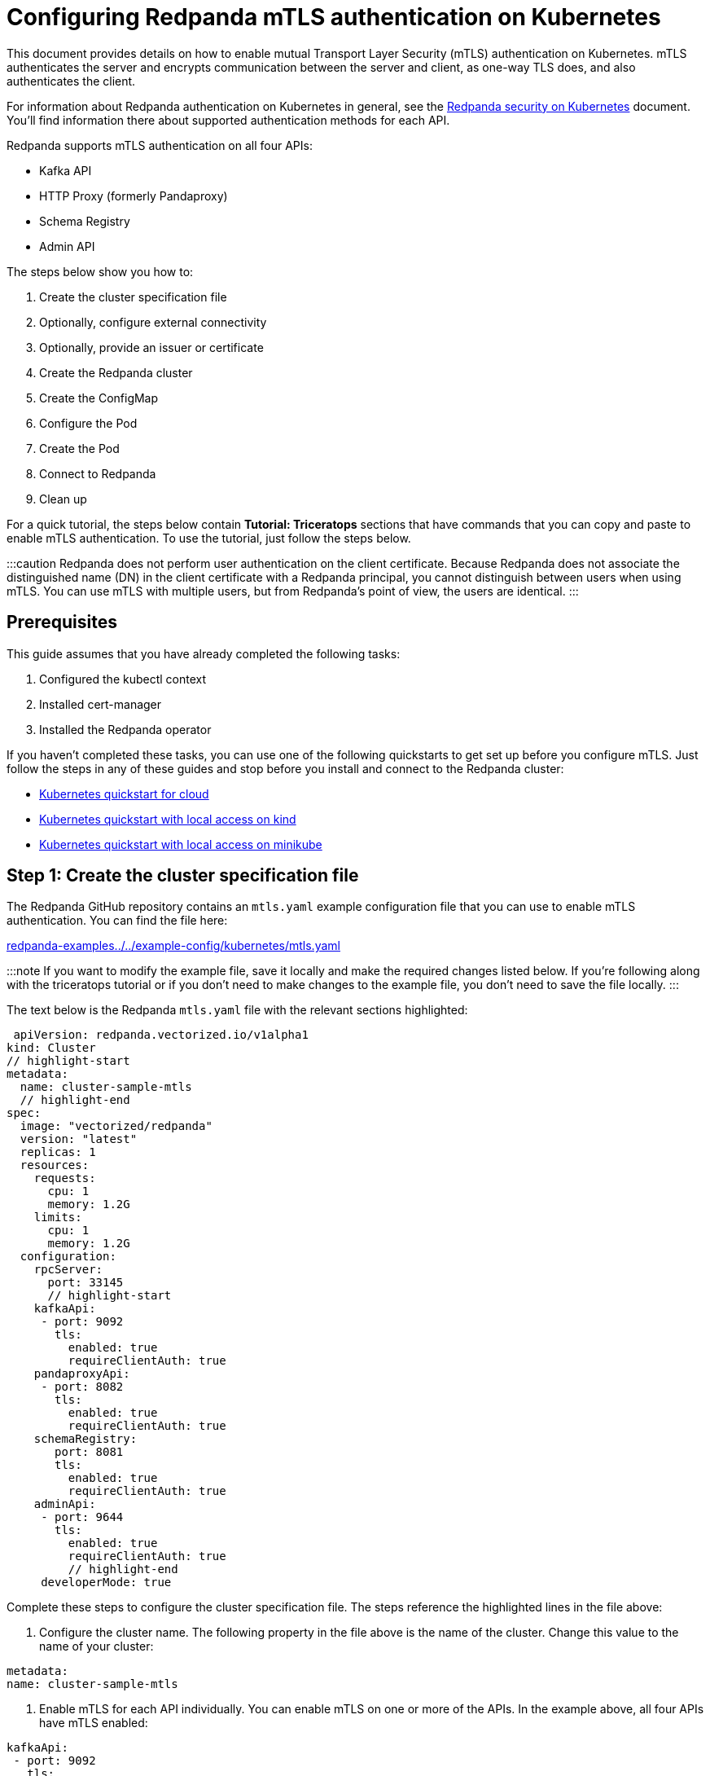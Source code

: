 = Configuring Redpanda mTLS authentication on Kubernetes
:description: Configuring Redpanda mTLS on Kubernetes.

This document provides details on how to enable mutual Transport Layer Security (mTLS) authentication on Kubernetes. mTLS authenticates the server and encrypts communication between the server and client, as one-way TLS does, and also authenticates the client.

For information about Redpanda authentication on Kubernetes in general, see the xref:security:kubernetes-security.adoc[Redpanda security on Kubernetes] document. You'll find information there about supported authentication methods for each API.

Redpanda supports mTLS authentication on all four APIs:

* Kafka API
* HTTP Proxy (formerly Pandaproxy)
* Schema Registry
* Admin API

The steps below show you how to:

. Create the cluster specification file
. Optionally, configure external connectivity
. Optionally, provide an issuer or certificate
. Create the Redpanda cluster
. Create the ConfigMap
. Configure the Pod
. Create the Pod
. Connect to Redpanda
. Clean up

For a quick tutorial, the steps below contain *Tutorial: Triceratops* sections that have commands that you can copy and paste to enable mTLS authentication. To use the tutorial, just follow the steps below.

:::caution
Redpanda does not perform user authentication on the client certificate. Because Redpanda does not associate the distinguished name (DN) in the client certificate with a Redpanda principal, you cannot distinguish between users when using mTLS. You can use mTLS with multiple users, but from Redpanda's point of view, the users are identical.
:::

== Prerequisites

This guide assumes that you have already completed the following tasks:

. Configured the kubectl context
. Installed cert-manager
. Installed the Redpanda operator

If you haven't completed these tasks, you can use one of the following quickstarts to get set up before you configure mTLS. Just follow the steps in any of these guides and stop before you install and connect to the Redpanda cluster:

* xref:quickstart:kubernetes-qs-cloud.adoc[Kubernetes quickstart for cloud]
* xref:quickstart:kubernetes-qs-cloud.adoc[Kubernetes quickstart with local access on kind]
* xref:quickstart:kubernetes-qs-cloud.adoc[Kubernetes quickstart with local access on minikube]

== Step 1: Create the cluster specification file

The Redpanda GitHub repository contains an `mtls.yaml` example configuration file that you can use to enable mTLS authentication. You can find the file here:

https://github.com/redpanda-data/redpanda-examples/blob/main/docs/example-config/kubernetes/mtls.yaml[redpanda-examples../../example-config/kubernetes/mtls.yaml]

:::note
If you want to modify the example file, save it locally and make the required changes listed below. If you're following along with the triceratops tutorial or if you don't need to make changes to the example file, you don't need to save the file locally.
:::

The text below is the Redpanda `mtls.yaml` file with the relevant sections highlighted:

[,yaml]
----
 apiVersion: redpanda.vectorized.io/v1alpha1
kind: Cluster
// highlight-start
metadata:
  name: cluster-sample-mtls
  // highlight-end
spec:
  image: "vectorized/redpanda"
  version: "latest"
  replicas: 1
  resources:
    requests:
      cpu: 1
      memory: 1.2G
    limits:
      cpu: 1
      memory: 1.2G
  configuration:
    rpcServer:
      port: 33145
      // highlight-start
    kafkaApi:
     - port: 9092
       tls:
         enabled: true
         requireClientAuth: true
    pandaproxyApi:
     - port: 8082
       tls:
         enabled: true
         requireClientAuth: true
    schemaRegistry:
       port: 8081
       tls:
         enabled: true
         requireClientAuth: true
    adminApi:
     - port: 9644
       tls:
         enabled: true
         requireClientAuth: true
         // highlight-end
     developerMode: true
----

Complete these steps to configure the cluster specification file. The steps reference the highlighted lines in the file above:

. Configure the cluster name. The following property in the file above is the name of the cluster. Change this value to the name of your cluster:

[,yaml]
----
metadata:
name: cluster-sample-mtls
----

. Enable mTLS for each API individually. You can enable mTLS on one or more of the APIs. In the example above, all four APIs have mTLS enabled:

[,yaml]
----
kafkaApi:
 - port: 9092
   tls:
     enabled: true
     requireClientAuth: true
pandaproxyApi:
 - port: 8082
   tls:
     enabled: true
     requireClientAuth: true
schemaRegistry:
   port: 8081
   tls:
     enabled: true
     requireClientAuth: true
adminApi:
 - port: 9644
   tls:
     enabled: true
     requireClientAuth: true
----

=== Tutorial: Triceratops

If you want to follow along with the triceratops example, you do not need to do anything for this step. Take note of the contents of the file, but you don't need to modify it or save it locally.

== Step 2: Optionally, configure external connectivity

You can specify up to two listeners for each API, but only one listener can have mTLS enabled. If you do have two listeners, one must be internal and one must be external. The exception is Schema Registry. The Schema Registry listener can be internal, or it can be an internal port that is used internally and externally. If you enable external connectivity on Schema Registry, the Kubernetes node port connects to the internal Redpanda port to provide external connectivity.

To enable external connectivity with mTLS, add the following lines to each API in the configuration file that you created in Step 1:

[,yaml]
----
 - external:
     enabled: true
     subdomain: <subdomain_name>
----

The `subdomain` field allows you to specify the advertised address of the external listener. The subdomain addresses, including the brokers, must be registered with a DNS provider, such as https://aws.amazon.com/route53/[Amazon Route 53]. You only need to include the subdomain name in this field, not the brokers. Each API in the configuration file must have the same `subdomain` specified.

The external port is generated automatically and you do not need to specify it. In the example below, mTLS is enabled on the external listener for the Kafka API. Enable external connectivity the same way for Admin API and HTTP Proxy.

[,yaml]
----
kafkaApi:
 - port: 9092
 - external:
     enabled: true
     subdomain: <subdomain_name>
   tls:
     enabled: true
     requireClientAuth: true
----

The Schema Registry syntax is slightly different in that the ports are not a list. You can specify one internal port and one external port. Schema Registry always uses an internal port and with external connectivity configured, the Kubernetes node port connects to the internal Redpanda port. Configure mTLS with external connectivity for Schema Registry like this:

[,yaml]
----
schemaRegistry:
  port: 8081
  external:
    enabled: true
    subdomain: <subdomain_name>
  tls:
    enabled: true
    requireClientAuth: true
----

For more information about external connectivity, including subdomains, see the xref:security:kubernetes-security.adoc#external-connectivity[External connectivity] section of the Redpanda security on Kubernetes documentation.

=== Tutorial: Triceratops

The triceratops tutorial does not use external connectivity, so you do not have to do anything for this step.

== Step 3: Optionally, provide an issuer or certificate

Kafka API and Schema Registry allow you to provide a certificate issuer or certificate for the node certificate.

When you enable mTLS, the Redpanda operator generates a root certificate for each API. The root certificate is local to the cluster and the operator uses the root certificate to generate leaf certificates for the nodes and the client. However, for Kafka API and Schema registry you can instead specify a certificate issuer or a certificate.

For information about how certificates are created and used in Redpanda, see the xref:security:kubernetes-security:.adoc#certificates[Certificates] section of the Redpanda security on Kubernetes document.

=== Provide an issuer

To provide a certificate issuer, add the `issuerRef` property to the cluster specification file that you created in the previous step. For information about issuers, see the cert-manager https://cert-manager.io/docs/concepts/issuer/[Issuer] documentation.

You can provide an issuer for `kafkaAPI` or `schemaRegistry` in the same way. The example here is the `kafkaAPI` configuration configuration with the `issuerRef` property highlighted:

[,yaml]
----
kafkaApi:
 - port: 9092
   tls:
     enabled: true
          // highlight-start
     issuerRef:
       name: <issuer_name>
       kind: <issuer>
            // highlight-end
     requireClientAuth: true
----

The `issuerRef` property contains the following variables:

* `issuer_name` - The name of the issuer or cluster issuer.
* `issuer` - A Kubernetes resource that represents a certificate authority. The value of this property can be `Issuer` or `ClusterIssuer`. If the `kind` property is not set, or if it is set to `Issuer`, an issuer with the name specified in the `name` property that exists in the same namespace as the certificate will be used.

=== Provide a certificate

You can provide a certificate as a Secret by adding the `nodeSecretRef` property to the cluster specification file that you created above. For information about Secrets, see the Kubernetes https://kubernetes.io/docs/concepts/configuration/secret/[Secrets] documentation. The cert-manager https://cert-manager.io/docs/concepts/certificate/[Certificate] documentation contains detailed information about certificates, including a diagram of the certificate lifecycle.

You can provide a certificate for `kafkaAPI` or `schemaRegistry` in the same way. The example here is the `kafkaAPI` configuration with the `nodeSecretRef` property highlighted:

[,yaml]
----
kafkaApi:
 - port: 9092
   tls:
     enabled: true
          // highlight-start
     nodeSecretRef:
       name: <secret_name>
       namespace: <secret_namespace>
            // highlight-end
     requireClientAuth: true
----

The `nodeSecretRef` property contains the following variables:

* `secret_name` - Name of the certificate secret.
* `secret_namespace` - The Kubernetes namespace where the certificate secret is. If the secret is in a different namespace than the Redpanda cluster, the operator copies it to the namespace of the Redpanda cluster.

=== Tutorial: Triceratops

The triceratops tutorial uses the certificates generated by cert-manager, so you do not have to do anything for this step.

== Step 4: Create the Redpanda cluster

After you configure the cluster specification file, you must run the `kubectl apply` command to create the cluster. You can run the command using a path to the cluster specification file on your local machine or you can use the URL to the `mtls.yaml` file above.

If you modified the file in the previous step, you will have the file saved locally. Run this command to create the Redpanda cluster:

[,bash]
----
kubectl apply -f <cluster_specification.yaml>
----

If you did not modify the example file, you can use the URL to the example file in GitHub to create the cluster:

[,bash]
----
kubectl apply -f https://raw.githubusercontent.com/redpanda-data/redpanda-examples/main/docs/example-config/kubernetes/mtls.yaml
----

=== Tutorial: Triceratops

To create the cluster for the triceratops tutorial, run this command:

[,bash]
----
kubectl apply -f https://raw.githubusercontent.com/redpanda-data/redpanda-examples/main/docs/example-config/kubernetes/mtls.yaml
----

== Step 5: Create the ConfigMap

Create a `yaml` file that will hold the configuration for mTLS, including the location of the public certificate. In the next step, you will create the Pod, which will consume this ConfigMap. This will allow you to run `rpk` commands with mTLS authentication.

:::info
The Kubernetes https://kubernetes.io/docs/concepts/configuration/configmap/[ConfigMaps] documentation has everything you ever wanted to know about ConfigMaps.
:::

. Copy the text below and save it locally as a `yaml` file, such as `mtls_config_map.yaml`.

[,yaml]
----
apiVersion: v1
kind: ConfigMap
metadata:
  name: <ConfigMap_name>
data:
  redpanda.yaml: |
    redpanda:
    rpk:
      kafka_api:
        brokers:
          - <cluster_name>-0.<cluster_name>.default.svc.cluster.local:9092
        tls:
          key_file: <key_file_path>/tls.key
          cert_file: <cert_file_path>/tls.crt
          truststore_file: <truststore_file_path>/ca.crt
----

. In the file that you just saved, configure these variables:
 ** `ConfigMap_name` - Name of the ConfigMap. This can be any string. This is what you will use to reference the ConfigMap in the next step when you configure the Pod.
 ** `cluster_name` - The name of the Redpanda cluster that you defined in the cluster specification file.
 ** `key_file_path` - The directory where you want to mount the `tls.key` private client key. Generally this is `/etc/tls/certs`.
 ** `cert_file_path` - The filename and directory where you want to mount the `tls.crt` private key. Generally this is `/etc/tls/certs`.
 ** `truststore_file_path` - The directory where you want to mount the `ca.crt` file. Generally this is `/etc/tls/certs/ca`.
. Save the file.

=== External connectivity

If you are configuring mTLS with external connectivity, you must configure the brokers accordingly. Replace the `brokers` property in the example file with this:

[,yaml]
----
brokers:
 - 0.<subdomain_name>.:<node_port>
----

Configure the following variables in the `brokers` property:

* `subdomain_name` - The name of the subdomain that you included in the cluster specification file in *Step 1*.
* `node_port` - The Kafka API external port. Unless you included this in the cluster specification file, this port is autogenerated by Kubernetes.

=== Tutorial: Triceratops

If you're following along with the triceratops tutorial, save the following text locally as a file called `triceratops_config.yaml`:

[,yaml]
----
apiVersion: v1
kind: ConfigMap
metadata:
  name: triceratops-config
data:
  redpanda.yaml: |
    redpanda:
    rpk:
    brokers:
     - cluster-sample-mtls-0.cluster-sample-mtls.default.svc.cluster.local:9092
    tls:
      key_file: /etc/tls/certs/tls.key
      cert_file: /etc/tls/certs/tls.crt
      truststore_file: /etc/tls/certs/ca/ca.crt
----

== Step 6: Configure the Pod

The Pod is the process that consumes the ConfigMap that you created in the previous step. This Pod runs the Redpanda image in order to run `rpk`, which is part of the Redpanda image.

:::info
For everything you ever wanted to know about Pods, see the Kubernetes https://kubernetes.io/docs/concepts/workloads/pods/[Pods] documentation.
:::

. Copy the text below and save it locally as a `yaml` file, such as `mtls_pod.yaml`.

[,yaml]
----
apiVersion: v1
kind: Pod
metadata:
  name: <pod_name>
spec:
  containers:
    - name: rpk
      image: 'vectorized/redpanda:<redpanda-version>'
      command:
        - /bin/bash
        - '-c'
      args:
        - sleep infinity
      volumeMounts:
        - mountPath: <key_file_path>
          name: <tls_volume_name>
        - mountPath: <truststore_file_path>
          name: <ca_volume_name>
        - mountPath: /etc/redpanda
          name: <rpk_volume_name>
  restartPolicy: Never
  volumes:
    - name: <tls_volume_name>
      secret:
        secretName: <cluster_name>-user-client
    - name: <ca_volume_name>
      secret:
        secretName: <cluster_name>-redpanda
    - name: <rpk_volume_name>
      configMap:
        name: <configMap_name>
----

. In the file that you just saved, configure these variables:
 ** `pod_name` - Name of the Pod. This is the Pod that will run `rpk`. This can be any string.
 ** `args` - Specifies what you want the Pod to do. You can execute `rpk` commands here. This example uses the `sleep infinity` argument, which tells the Pod to keep running so that you can execute as many `rpk` commands as you want from the command line.
. Configure the `volumeMounts` properties. There are three of these; one for `tls`, one for `ca`, and one for `rpk`.
 ** `tls` - The path and the name of the `tls.crt` and `tls.key` volume mount.
  *** `key_file_path` - The same path that you specified in the `key_file_path` and `cert_file_path` properties in the ConfigMap. Generally this is `/etc/tls/certs`.
  *** `tls_volume_name` - Must match the `tls_volume_name` in the `volumeMounts` property.
 ** `ca` - The path and the name of the `ca.crt` volume mount.
  *** `truststore_file_path` - The same path that you specified in the `truststore_file_path` property in the ConfigMap. Generally this is `/etc/tls/certs/ca`.
  *** `ca_volume_name` - Can be any string, but it must match the `ca_volume_name` in the `volumes` property of this file.
 ** `rpk` - The path and the name of the `rpk` volume mount.
  *** `name` - Can be any string, but it must match the `rpk_volume_name` in the `volumes` property of this file.
. Configure the `volumes` properties. There are three of these; one for `tls`, one for `ca`, and one for `rpk`.
 ** `tls` -  The name and Secret of the `tls.crt` and `tls.key` volume mount.
  *** `tls_volume_name` - Must be the same as the `tls_volume_name` in the `volumeMounts` property of this file.
  *** `cluster_name` - The cluster name that you defined in the cluster specification file in *Step 1*. The `secretName` property specifies the name of the client Secret. For the Kafka API, this is `<cluster_name>-user-client`.
 ** `ca` - The name and Secret of the `ca.crt` volume mount.
  *** `name` - Must be the same as the `ca_volume_name` in the `volumeMounts` property.
  *** `cluster_name` - The cluster name that you defined in the cluster specification file in *Step 1*. The `secretName` property specifies the name of the node Secret. For the Kafka API, this is `<cluster_name>-redpanda`.
 ** `rpk` - The volume name and ConfigMap name of the `rpk` volume mount.
  *** `rpk_volume_name` - Must match the `<rpk_volume_name>` in the `volumeMounts` property of this file.
  *** `configMap_name` - The ConfigMap name that you specified in the `name` property of the ConfigMap in the previous step.
. Configure the `<redpanda-version>` variable. Add a Redpanda version, such as `v21.11.11`. You can find all the Redpanda version tags in the https://hub.docker.com/r/redpandadata/redpanda/tags?page=1&ordering=last_updated[Redpanda Docker Hub repository].
. Save the file.

=== Tutorial: Triceratops

To follow along with the triceratops tutorial, save the following text locally as a file called `triceratops_pod.yaml`:

[,yaml]
----
apiVersion: v1
kind: Pod
metadata:
  name: triceratops_pod
spec:
  containers:
    - name: rpk
      image: 'vectorized/redpanda:latest'
      command:
        - /bin/bash
        - '-c'
      args:
        - sleep infinity
      volumeMounts:
        - mountPath: /etc/tls/certs
           name: tls_volume
        - mountPath: /etc/tls/certs/ca
          name: ca_volume
        - mountPath: /etc/redpanda
          name: rpk_volume
  restartPolicy: Never
  volumes:
    - name: tls_volume
      secret:
        secretName: cluster-sample-mtls-user-client
    - name: ca_volume
      secret:
        secretName: cluster-sample-mtls-redpanda
    - name: rpk_volume
      configMap:
        name: triceratops-config
----

== Step 7: Create the Pod

Run the following command to create the pod:

[,bash]
----
kubectl apply -f <mtls_pod.yaml>
----

=== Tutorial: Triceratops

To create the Pod for the triceratops tutorial, run this command:

[,bash]
----
kubectl apply -f triceratops_pod.yaml
----

== Step 8: Connect to Redpanda

Now that you have mTLS enabled and the Pod created, you can start using `rpk` to interact with Redpanda. Note that each time you execute an `rpk` command, `rpk` establishes a connection and authenticates the server and the server authenticates the client.

. Create a topic with this command:

[,bash]
----
kubectl exec <pod_name> -- rpk topic create <topic_name>
----

The command contains the following variables:

* `pod_name` - The Pod name that you specified in the Pod configuration file.
* `topic_name` - The name of the topic that you're creating with this command.

. This command will describe the topic:

[,bash]
----
kubectl exec <pod_name> -- rpk topic describe <topic_name>
----

:::note
You do not need to specify the brokers in these commands because they were defined in the ConfigMap. If you include brokers in the `rpk` commands, it will override the brokers in the ConfigMap.
:::

=== Tutorial: Triceratops

. For the triceratops tutorial, run this command to create a topic called `triceratops_topic`:

[,bash]
----
kubectl exec triceratops_pod -- rpk topic create triceratops_topic
----

. And this command will describe the topic:

[,bash]
----
kubectl exec triceratops_pod -- rpk topic describe triceratops_topic
----

== Step 9: Clean up

You can use the https://docs.redpanda.com/docs/22.1/reference/rpk-commands/[rpk commands] documentation to start producing and consuming to your cluster.

When you're ready, delete your cluster and configuration files with the following command:

[,bash]
----
kubectl delete -f <cluster_specification.yaml> -f <mtls_config_map.yaml> -f <mtls_pod.yaml>
----

=== Tutorial: Triceratops

Use the https://docs.redpanda.com/docs/22.1/reference/rpk-commands/[rpk commands] documentation to experiment with producing and consuming to your cluster. When you're ready, delete the cluster and configuration files with this command:

[,bash]
----
kubectl delete -f https://raw.githubusercontent.com/redpanda-data/redpanda-examples/main/docs/example-config/kubernetes/mtls.yaml triceratops_config.yaml triceratops_pod.yaml
----

'''

== Suggested reading

* Working with schema registry https://redpanda.com/blog/schema_registry/[article]
* Configuring TLS for Redpanda with rpk https://redpanda.com/blog/tls-config/[article]
